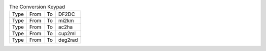 .. table:: The Conversion Keypad

  ====  ====  ====  =======
  Type  From  To    DF2DC
  Type  From  To    mi2km
  Type  From  To    ac2ha
  Type  From  To    cup2ml
  Type  From  To    deg2rad
  ====  ====  ====  =======

